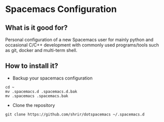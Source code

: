 * Spacemacs Configuration
** What is it good for?
Personal configuration of a new Spacemacs user for mainly python and occasional C/C++ development with commonly used
programs/tools such as git, docker and multi-term shell.
** How to install it?
- Backup your spacemacs configuration
#+BEGIN_SRC shell
cd ~
mv .spacemacs.d .spacemacs.d.bak
mv .spacemacs .spacemacs.bak
#+END_SRC
- Clone the repository
#+BEGIN_SRC shell
git clone https://github.com/shrir/dotspacemacs ~/.spacemacs.d
#+END_SRC
